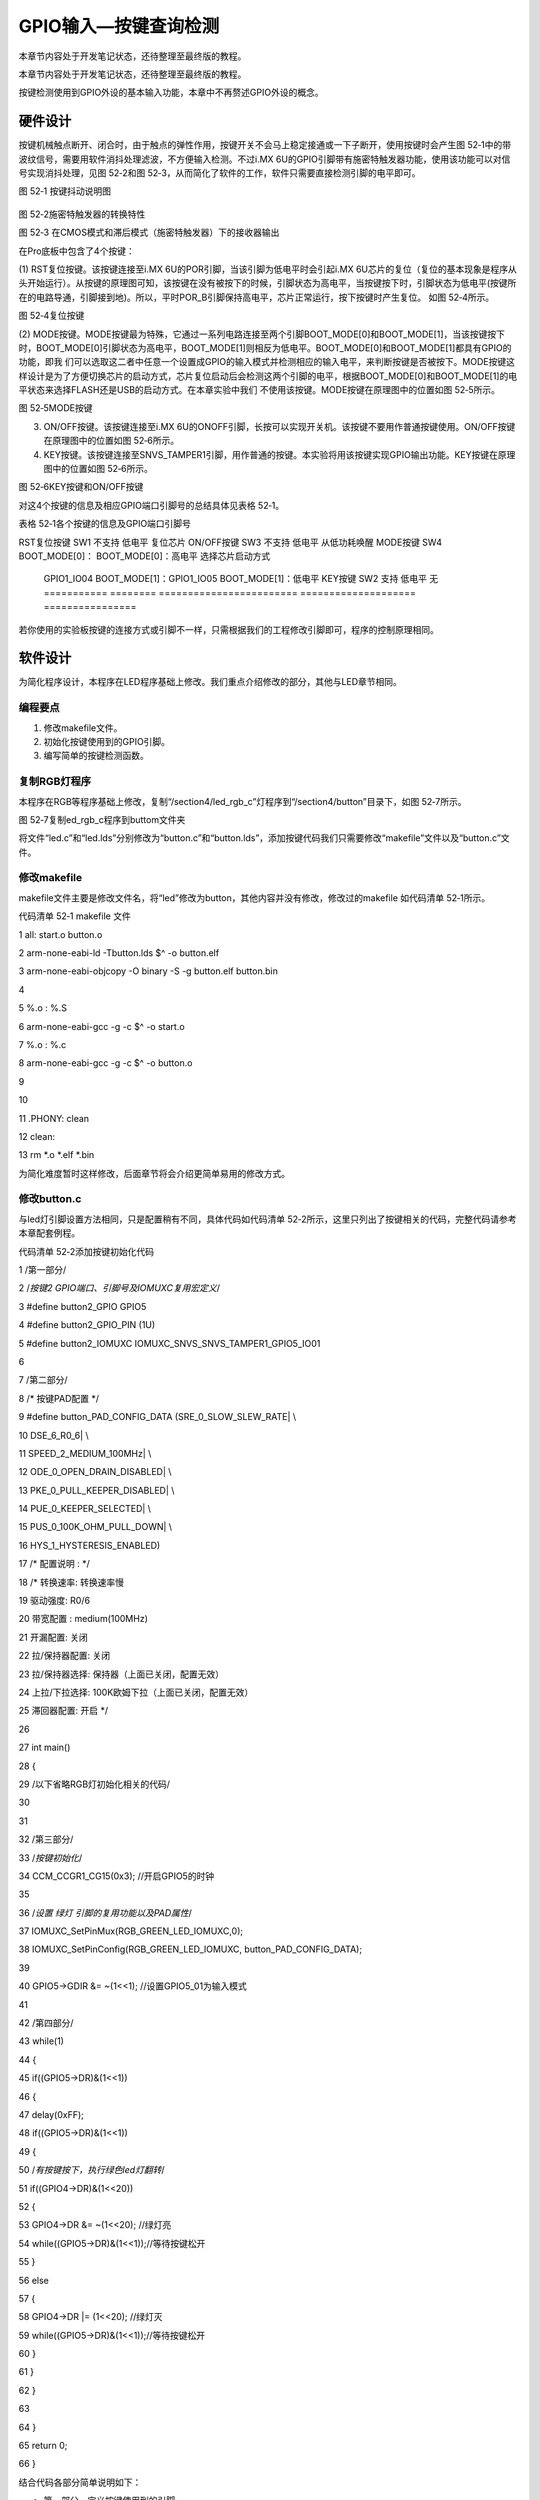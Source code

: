 .. vim: syntax=rst

GPIO输入—按键查询检测
-------------

本章节内容处于开发笔记状态，还待整理至最终版的教程。

本章节内容处于开发笔记状态，还待整理至最终版的教程。

按键检测使用到GPIO外设的基本输入功能，本章中不再赘述GPIO外设的概念。

硬件设计
~~~~

按键机械触点断开、闭合时，由于触点的弹性作用，按键开关不会马上稳定接通或一下子断开，使用按键时会产生图 52‑1中的带波纹信号，需要用软件消抖处理滤波，不方便输入检测。不过i.MX 6U的GPIO引脚带有施密特触发器功能，使用该功能可以对信号实现消抖处理，见图 52‑2和图
52‑3，从而简化了软件的工作，软件只需要直接检测引脚的电平即可。

|gpioke002|

图 52‑1 按键抖动说明图

   |gpioke003|

图 52‑2施密特触发器的转换特性

|gpioke004|

图 52‑3 在CMOS模式和滞后模式（施密特触发器）下的接收器输出

在Pro底板中包含了4个按键：

(1) RST复位按键。该按键连接至i.MX 6U的POR引脚，当该引脚为低电平时会引起i.MX
6U芯片的复位（复位的基本现象是程序从头开始运行）。从按键的原理图可知，该按键在没有被按下的时候，引脚状态为高电平，当按键按下时，引脚状态为低电平(按键所在的电路导通，引脚接到地)。所以，平时POR_B引脚保持高电平，芯片正常运行，按下按键时产生复位。 如图 52‑4所示。

|gpioke005|

图 52‑4复位按键

(2) MODE按键。MODE按键最为特殊，它通过一系列电路连接至两个引脚BOOT_MODE[0]和BOOT_MODE[1]，当该按键按下时，BOOT_MODE[0]引脚状态为高电平，BOOT_MODE[1]则相反为低电平。BOOT_MODE[0]和BOOT_MODE[1]都具有GPIO的功能，即我
们可以选取这二者中任意一个设置成GPIO的输入模式并检测相应的输入电平，来判断按键是否被按下。MODE按键这样设计是为了方便切换芯片的启动方式，芯片复位启动后会检测这两个引脚的电平，根据BOOT_MODE[0]和BOOT_MODE[1]的电平状态来选择FLASH还是USB的启动方式。在本章实验中我们
不使用该按键。MODE按键在原理图中的位置如图 52‑5所示。

|gpioke006|

图 52‑5MODE按键

(3) ON/OFF按键。该按键连接至i.MX 6U的ONOFF引脚，长按可以实现开关机。该按键不要用作普通按键使用。ON/OFF按键在原理图中的位置如图 52‑6所示。

(4) KEY按键。该按键连接至SNVS_TAMPER1引脚，用作普通的按键。本实验将用该按键实现GPIO输出功能。KEY按键在原理图中的位置如图 52‑6所示。

|gpioke007|

图 52‑6KEY按键和ON/OFF按键

对这4个按键的信息及相应GPIO端口引脚号的总结具体见表格 52‑1。

表格 52‑1各个按键的信息及GPIO端口引脚号

=========== ======== ======================== ==================== ================
按键        丝印编号 GPIO功能                 按键按下时的电平     其它功能
=========== ======== ======================== ==================== ================
RST复位按键 SW1      不支持                   低电平               复位芯片
ON/OFF按键  SW3      不支持                   低电平               从低功耗唤醒
MODE按键    SW4      BOOT_MODE[0]：           BOOT_MODE[0]：高电平 选择芯片启动方式

                     GPIO1_IO04                                    \                    BOOT_MODE[1]：GPIO1_IO05 BOOT_MODE[1]：低电平 KEY按键     SW2      支持
                     低电平               无 =========== ======== ======================== ==================== ================

若你使用的实验板按键的连接方式或引脚不一样，只需根据我们的工程修改引脚即可，程序的控制原理相同。

软件设计
~~~~

为简化程序设计，本程序在LED程序基础上修改。我们重点介绍修改的部分，其他与LED章节相同。

编程要点
^^^^

1. 修改makefile文件。

2. 初始化按键使用到的GPIO引脚。

3. 编写简单的按键检测函数。

复制RGB灯程序
^^^^^^^^

本程序在RGB等程序基础上修改，复制“/section4/led_rgb_c”灯程序到“/section4/button”目录下，如图 52‑7所示。

|gpioke008|

图 52‑7复制ed_rgb_c程序到buttom文件夹

将文件“led.c”和“led.lds”分别修改为“button.c”和“button.lds”，添加按键代码我们只需要修改“makefile”文件以及“button.c”文件。

修改makefile
^^^^^^^^^^

makefile文件主要是修改文件名，将“led”修改为button，其他内容并没有修改，修改过的makefile 如代码清单 52‑1所示。

代码清单 52‑1 makefile 文件

1 all: start.o button.o

2 arm-none-eabi-ld -Tbutton.lds $^ -o button.elf

3 arm-none-eabi-objcopy -O binary -S -g button.elf button.bin

4

5 %.o : %.S

6 arm-none-eabi-gcc -g -c $^ -o start.o

7 %.o : %.c

8 arm-none-eabi-gcc -g -c $^ -o button.o

9

10

11 .PHONY: clean

12 clean:

13 rm \*.o \*.elf \*.bin

为简化难度暂时这样修改，后面章节将会介绍更简单易用的修改方式。

修改button.c
^^^^^^^^^^

与led灯引脚设置方法相同，只是配置稍有不同，具体代码如代码清单 52‑2所示，这里只列出了按键相关的代码，完整代码请参考本章配套例程。

代码清单 52‑2添加按键初始化代码

1 /第一部分/

2 /*按键2 GPIO端口、引脚号及IOMUXC复用宏定义*/

3 #define button2_GPIO GPIO5

4 #define button2_GPIO_PIN (1U)

5 #define button2_IOMUXC IOMUXC_SNVS_SNVS_TAMPER1_GPIO5_IO01

6

7 /第二部分/

8 /\* 按键PAD配置 \*/

9 #define button_PAD_CONFIG_DATA (SRE_0_SLOW_SLEW_RATE\| \\

10 DSE_6_R0_6\| \\

11 SPEED_2_MEDIUM_100MHz\| \\

12 ODE_0_OPEN_DRAIN_DISABLED\| \\

13 PKE_0_PULL_KEEPER_DISABLED\| \\

14 PUE_0_KEEPER_SELECTED\| \\

15 PUS_0_100K_OHM_PULL_DOWN\| \\

16 HYS_1_HYSTERESIS_ENABLED)

17 /\* 配置说明 : \*/

18 /\* 转换速率: 转换速率慢

19 驱动强度: R0/6

20 带宽配置 : medium(100MHz)

21 开漏配置: 关闭

22 拉/保持器配置: 关闭

23 拉/保持器选择: 保持器（上面已关闭，配置无效）

24 上拉/下拉选择: 100K欧姆下拉（上面已关闭，配置无效）

25 滞回器配置: 开启 \*/

26

27 int main()

28 {

29 /以下省略RGB灯初始化相关的代码/

30

31

32 /第三部分/

33 /*按键初始化*/

34 CCM_CCGR1_CG15(0x3); //开启GPIO5的时钟

35

36 /*设置 绿灯 引脚的复用功能以及PAD属性*/

37 IOMUXC_SetPinMux(RGB_GREEN_LED_IOMUXC,0);

38 IOMUXC_SetPinConfig(RGB_GREEN_LED_IOMUXC, button_PAD_CONFIG_DATA);

39

40 GPIO5->GDIR &= ~(1<<1); //设置GPIO5_01为输入模式

41

42 /第四部分/

43 while(1)

44 {

45 if((GPIO5->DR)&(1<<1))

46 {

47 delay(0xFF);

48 if((GPIO5->DR)&(1<<1))

49 {

50 /*有按键按下，执行绿色led灯翻转*/

51 if((GPIO4->DR)&(1<<20))

52 {

53 GPIO4->DR &= ~(1<<20); //绿灯亮

54 while((GPIO5->DR)&(1<<1));//等待按键松开

55 }

56 else

57 {

58 GPIO4->DR \|= (1<<20); //绿灯灭

59 while((GPIO5->DR)&(1<<1));//等待按键松开

60 }

61 }

62 }

63

64 }

65 return 0;

66 }

结合代码各部分简单说明如下：

-  第一部分，定义按键使用到的引脚。

-  第二部分，设置按键引脚的PAD属性，与LED灯引脚PAD属性差别是这里开启了滞回器的功能。

-  第三部分，开启GPIO5的时钟并初始化按键引脚。与LED引脚初始化不同这里将引脚设置为输入。

-  第四部分，在while(1)死循环中检测按键的状态，如果按键按下则翻转绿灯状态并等待按键松开。

下载验证
~~~~

程序编写完成后，在“/section4/button” 文件夹下执行make命令，makefile工具便会自动完成程序的编译、链接、格式转换等工作。正常情况下我们可以在当前目录看到生成的一些中间文件以及我们期待的.bin文件。

在46.2.5 烧写到SD卡章节我们详细讲解了如何将二进制文件烧写到SD卡（烧写工具自动实现为二进制文件添加头）。这里再次说明下载步骤。

-  将一张空SD卡（烧写一定会破坏SD卡中原有数据！！！烧写前请保存好SD卡中的数据），接入电脑后在虚拟机的右下角状态栏找到对应的SD卡。将其链接到虚拟机。

-  进入烧写工具目录，执行“./mkimage.sh <烧写文件路径>”命令,例如要烧写的led.bin位于home目录下，则烧写命令为“./mkimage.sh /home/led.bin”。

-  执行上一步后会列出linux下可烧写的磁盘，选择你插入的SD卡即可。这一步非常危险！！！一定要确定选择的是你插入的SD卡！！，如果选错很可能破坏你电脑磁盘内容，造成数据损坏！！！。确定磁盘后SD卡以“sd”开头，选择“sd”后面的字符即可。例如要烧写的sd卡是“sdb”则输入“b”即可。

.. |gpioke002| image:: media/gpioke002.jpeg
   :width: 3.30764in
   :height: 1.80139in
.. |gpioke003| image:: media/gpioke003.png
   :width: 2.41276in
   :height: 1.49996in
.. |gpioke004| image:: media/gpioke004.png
   :width: 3.97833in
   :height: 2.67361in
.. |gpioke005| image:: media/gpioke005.png
   :width: 1.86849in
   :height: 1.46087in
.. |gpioke006| image:: media/gpioke006.png
   :width: 2.69565in
   :height: 1.32803in
.. |gpioke007| image:: media/gpioke007.png
   :width: 2.65149in
   :height: 2.6in
.. |gpioke008| image:: media/gpioke008.png
   :width: 5.76806in
   :height: 1.03403in
